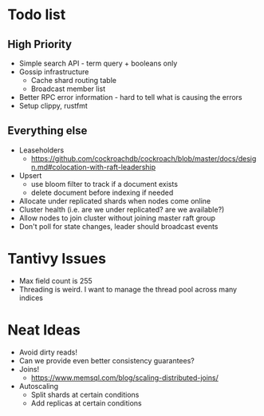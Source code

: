 #+TODO: TODO DOING | DONE

* Todo list
  
** High Priority

  - Simple search API - term query + booleans only
  - Gossip infrastructure
    - Cache shard routing table
    - Broadcast member list
  - Better RPC error information - hard to tell what is causing the errors
  - Setup clippy, rustfmt

** Everything else
   
  - Leaseholders
    - https://github.com/cockroachdb/cockroach/blob/master/docs/design.md#colocation-with-raft-leadership
  - Upsert
    - use bloom filter to track if a document exists
    - delete document before indexing if needed
  - Allocate under replicated shards when nodes come online
  - Cluster health (i.e. are we under replicated? are we available?)
  - Allow nodes to join cluster without joining master raft group
  - Don't poll for state changes, leader should broadcast events
  
* Tantivy Issues
  - Max field count is 255
  - Threading is weird. I want to manage the thread pool across many indices

* Neat Ideas
  - Avoid dirty reads!
  - Can we provide even better consistency guarantees?
  - Joins! 
    - https://www.memsql.com/blog/scaling-distributed-joins/
  - Autoscaling
    - Split shards at certain conditions
    - Add replicas at certain conditions
